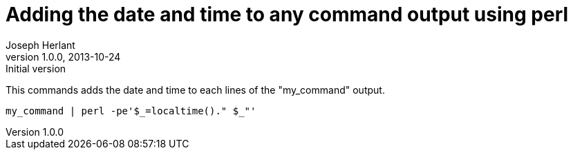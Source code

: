 Adding the date and time to any command output using perl
=========================================================
Joseph Herlant
v1.0.0, 2013-10-24 : Initial version
:Author Initials: Joseph Herlant
:description: Add the date before every lines a program / command outputs is +
  easy with perl!
:keywords: perl, oneliner, localtime, command

/////
Comments
/////

This commands adds the date and time to each lines of the "my_command" output.

[source,shell]
-----
my_command | perl -pe'$_=localtime()." $_"'
-----

